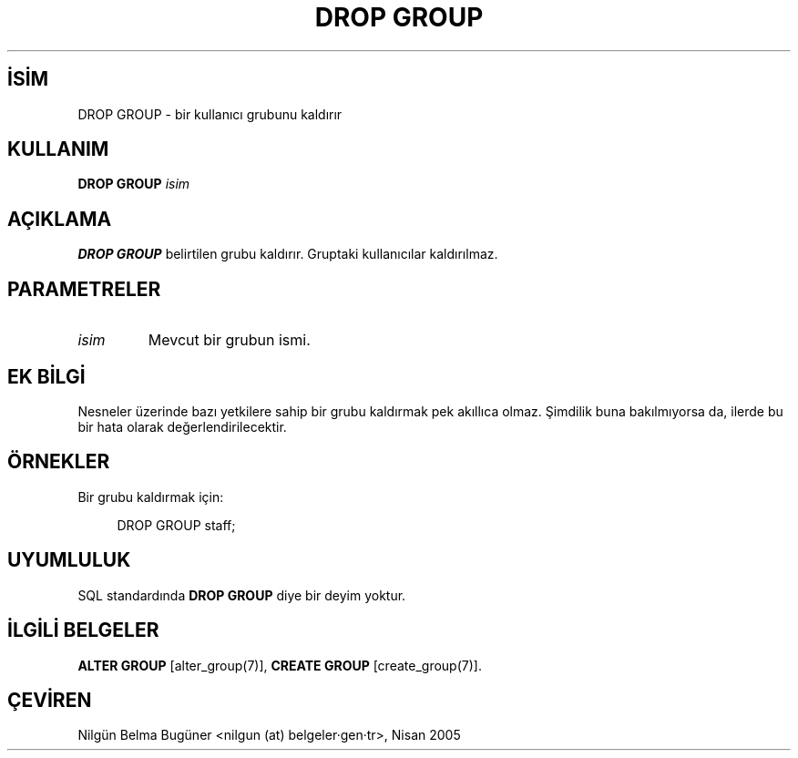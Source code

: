 .\" http://belgeler.org \N'45' 2006\N'45'11\N'45'26T10:18:36+02:00  
.TH "DROP GROUP" 7 "" "PostgreSQL" "SQL \N'45' Dil Deyimleri"
.nh   
.SH İSİM
DROP GROUP \N'45' bir kullanıcı grubunu kaldırır   
.SH KULLANIM 
.nf
\fBDROP GROUP\fR \fIisim\fR
.fi
    
.SH AÇIKLAMA
\fBDROP GROUP\fR belirtilen grubu kaldırır. Gruptaki kullanıcılar kaldırılmaz.   

.SH PARAMETRELER   
.br
.ns
.TP 
\fIisim\fR
Mevcut bir grubun ismi.     

.PP  
.SH EK BİLGİ
Nesneler üzerinde bazı yetkilere sahip bir grubu kaldırmak pek akıllıca olmaz. Şimdilik buna bakılmıyorsa da, ilerde bu bir hata olarak değerlendirilecektir.   

.SH ÖRNEKLER
Bir grubu kaldırmak için:   


.RS 4
.nf
DROP GROUP staff;
.fi
.RE   

.SH UYUMLULUK
SQL standardında \fBDROP GROUP\fR diye bir deyim yoktur.   

.SH İLGİLİ BELGELER
\fBALTER GROUP\fR [alter_group(7)], \fBCREATE GROUP\fR [create_group(7)].   

.SH ÇEVİREN
Nilgün Belma Bugüner <nilgun (at) belgeler·gen·tr>, Nisan 2005 
 
    
